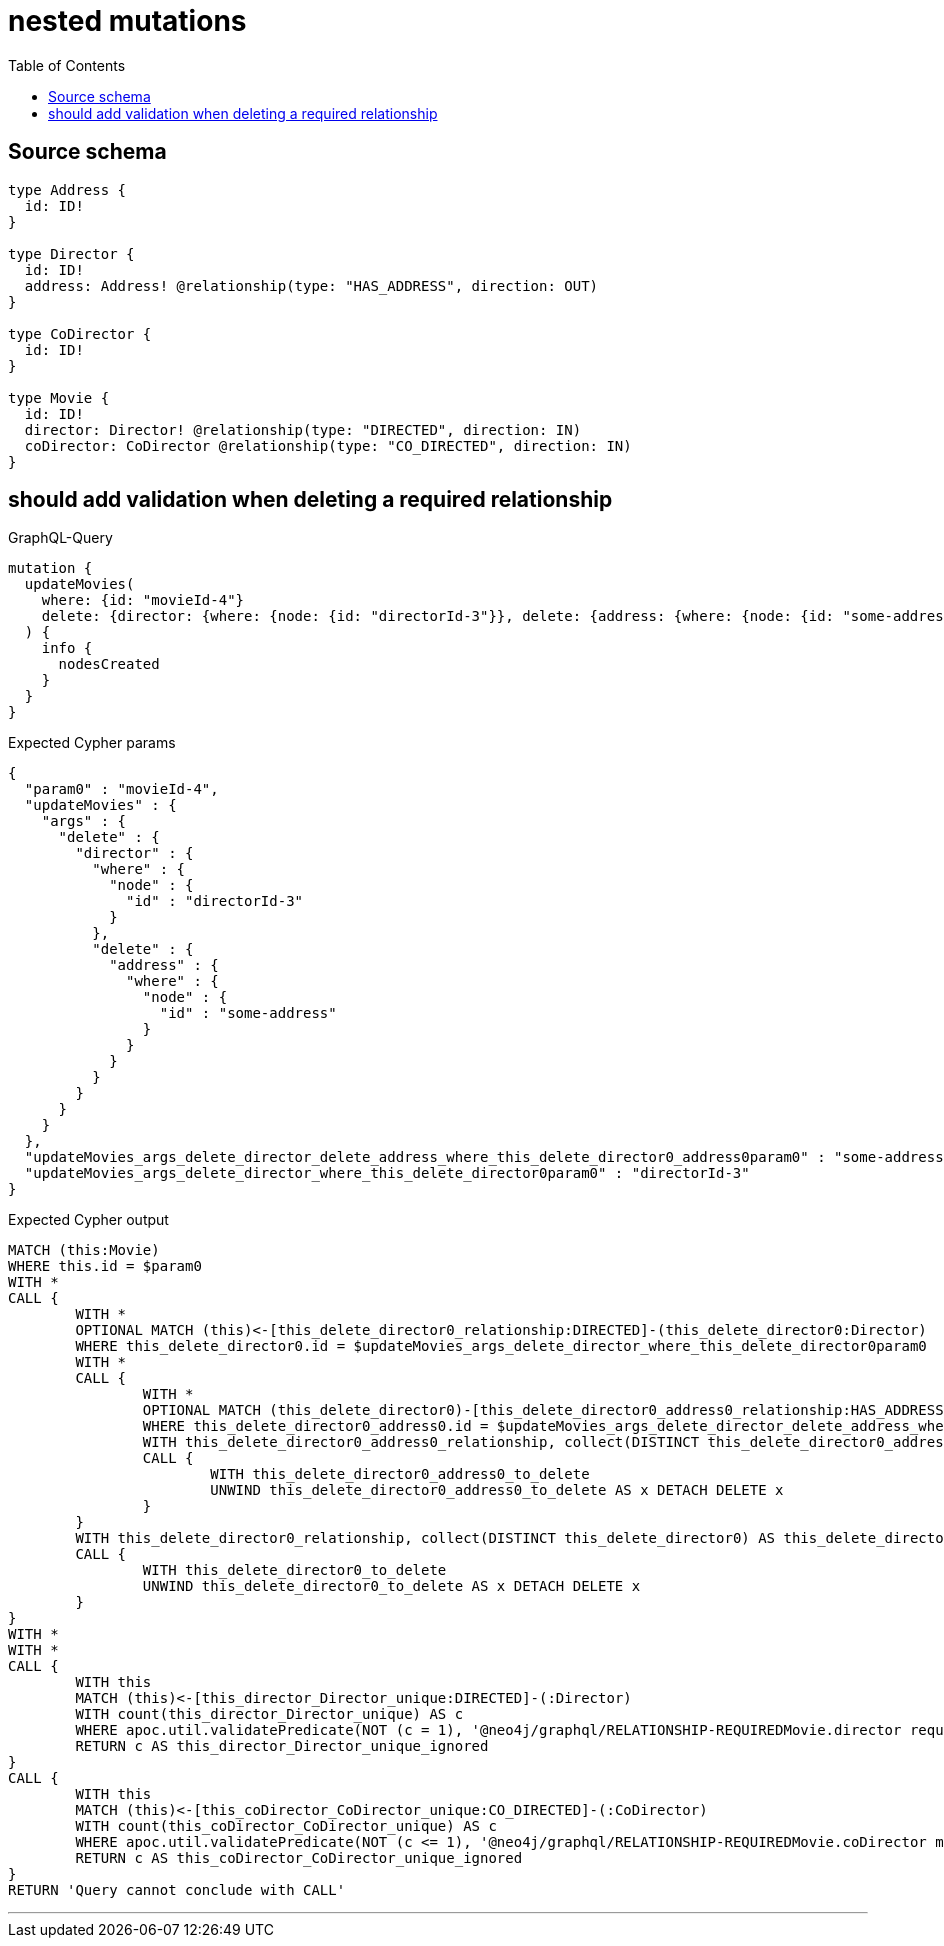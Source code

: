 :toc:

= nested mutations

== Source schema

[source,graphql,schema=true]
----
type Address {
  id: ID!
}

type Director {
  id: ID!
  address: Address! @relationship(type: "HAS_ADDRESS", direction: OUT)
}

type CoDirector {
  id: ID!
}

type Movie {
  id: ID!
  director: Director! @relationship(type: "DIRECTED", direction: IN)
  coDirector: CoDirector @relationship(type: "CO_DIRECTED", direction: IN)
}
----
== should add validation when deleting a required relationship

.GraphQL-Query
[source,graphql]
----
mutation {
  updateMovies(
    where: {id: "movieId-4"}
    delete: {director: {where: {node: {id: "directorId-3"}}, delete: {address: {where: {node: {id: "some-address"}}}}}}
  ) {
    info {
      nodesCreated
    }
  }
}
----

.Expected Cypher params
[source,json]
----
{
  "param0" : "movieId-4",
  "updateMovies" : {
    "args" : {
      "delete" : {
        "director" : {
          "where" : {
            "node" : {
              "id" : "directorId-3"
            }
          },
          "delete" : {
            "address" : {
              "where" : {
                "node" : {
                  "id" : "some-address"
                }
              }
            }
          }
        }
      }
    }
  },
  "updateMovies_args_delete_director_delete_address_where_this_delete_director0_address0param0" : "some-address",
  "updateMovies_args_delete_director_where_this_delete_director0param0" : "directorId-3"
}
----

.Expected Cypher output
[source,cypher]
----
MATCH (this:Movie)
WHERE this.id = $param0
WITH *
CALL {
	WITH *
	OPTIONAL MATCH (this)<-[this_delete_director0_relationship:DIRECTED]-(this_delete_director0:Director)
	WHERE this_delete_director0.id = $updateMovies_args_delete_director_where_this_delete_director0param0
	WITH *
	CALL {
		WITH *
		OPTIONAL MATCH (this_delete_director0)-[this_delete_director0_address0_relationship:HAS_ADDRESS]->(this_delete_director0_address0:Address)
		WHERE this_delete_director0_address0.id = $updateMovies_args_delete_director_delete_address_where_this_delete_director0_address0param0
		WITH this_delete_director0_address0_relationship, collect(DISTINCT this_delete_director0_address0) AS this_delete_director0_address0_to_delete
		CALL {
			WITH this_delete_director0_address0_to_delete
			UNWIND this_delete_director0_address0_to_delete AS x DETACH DELETE x
		}
	}
	WITH this_delete_director0_relationship, collect(DISTINCT this_delete_director0) AS this_delete_director0_to_delete
	CALL {
		WITH this_delete_director0_to_delete
		UNWIND this_delete_director0_to_delete AS x DETACH DELETE x
	}
}
WITH *
WITH *
CALL {
	WITH this
	MATCH (this)<-[this_director_Director_unique:DIRECTED]-(:Director)
	WITH count(this_director_Director_unique) AS c
	WHERE apoc.util.validatePredicate(NOT (c = 1), '@neo4j/graphql/RELATIONSHIP-REQUIREDMovie.director required exactly once', [0])
	RETURN c AS this_director_Director_unique_ignored
}
CALL {
	WITH this
	MATCH (this)<-[this_coDirector_CoDirector_unique:CO_DIRECTED]-(:CoDirector)
	WITH count(this_coDirector_CoDirector_unique) AS c
	WHERE apoc.util.validatePredicate(NOT (c <= 1), '@neo4j/graphql/RELATIONSHIP-REQUIREDMovie.coDirector must be less than or equal to one', [0])
	RETURN c AS this_coDirector_CoDirector_unique_ignored
}
RETURN 'Query cannot conclude with CALL'
----

'''

